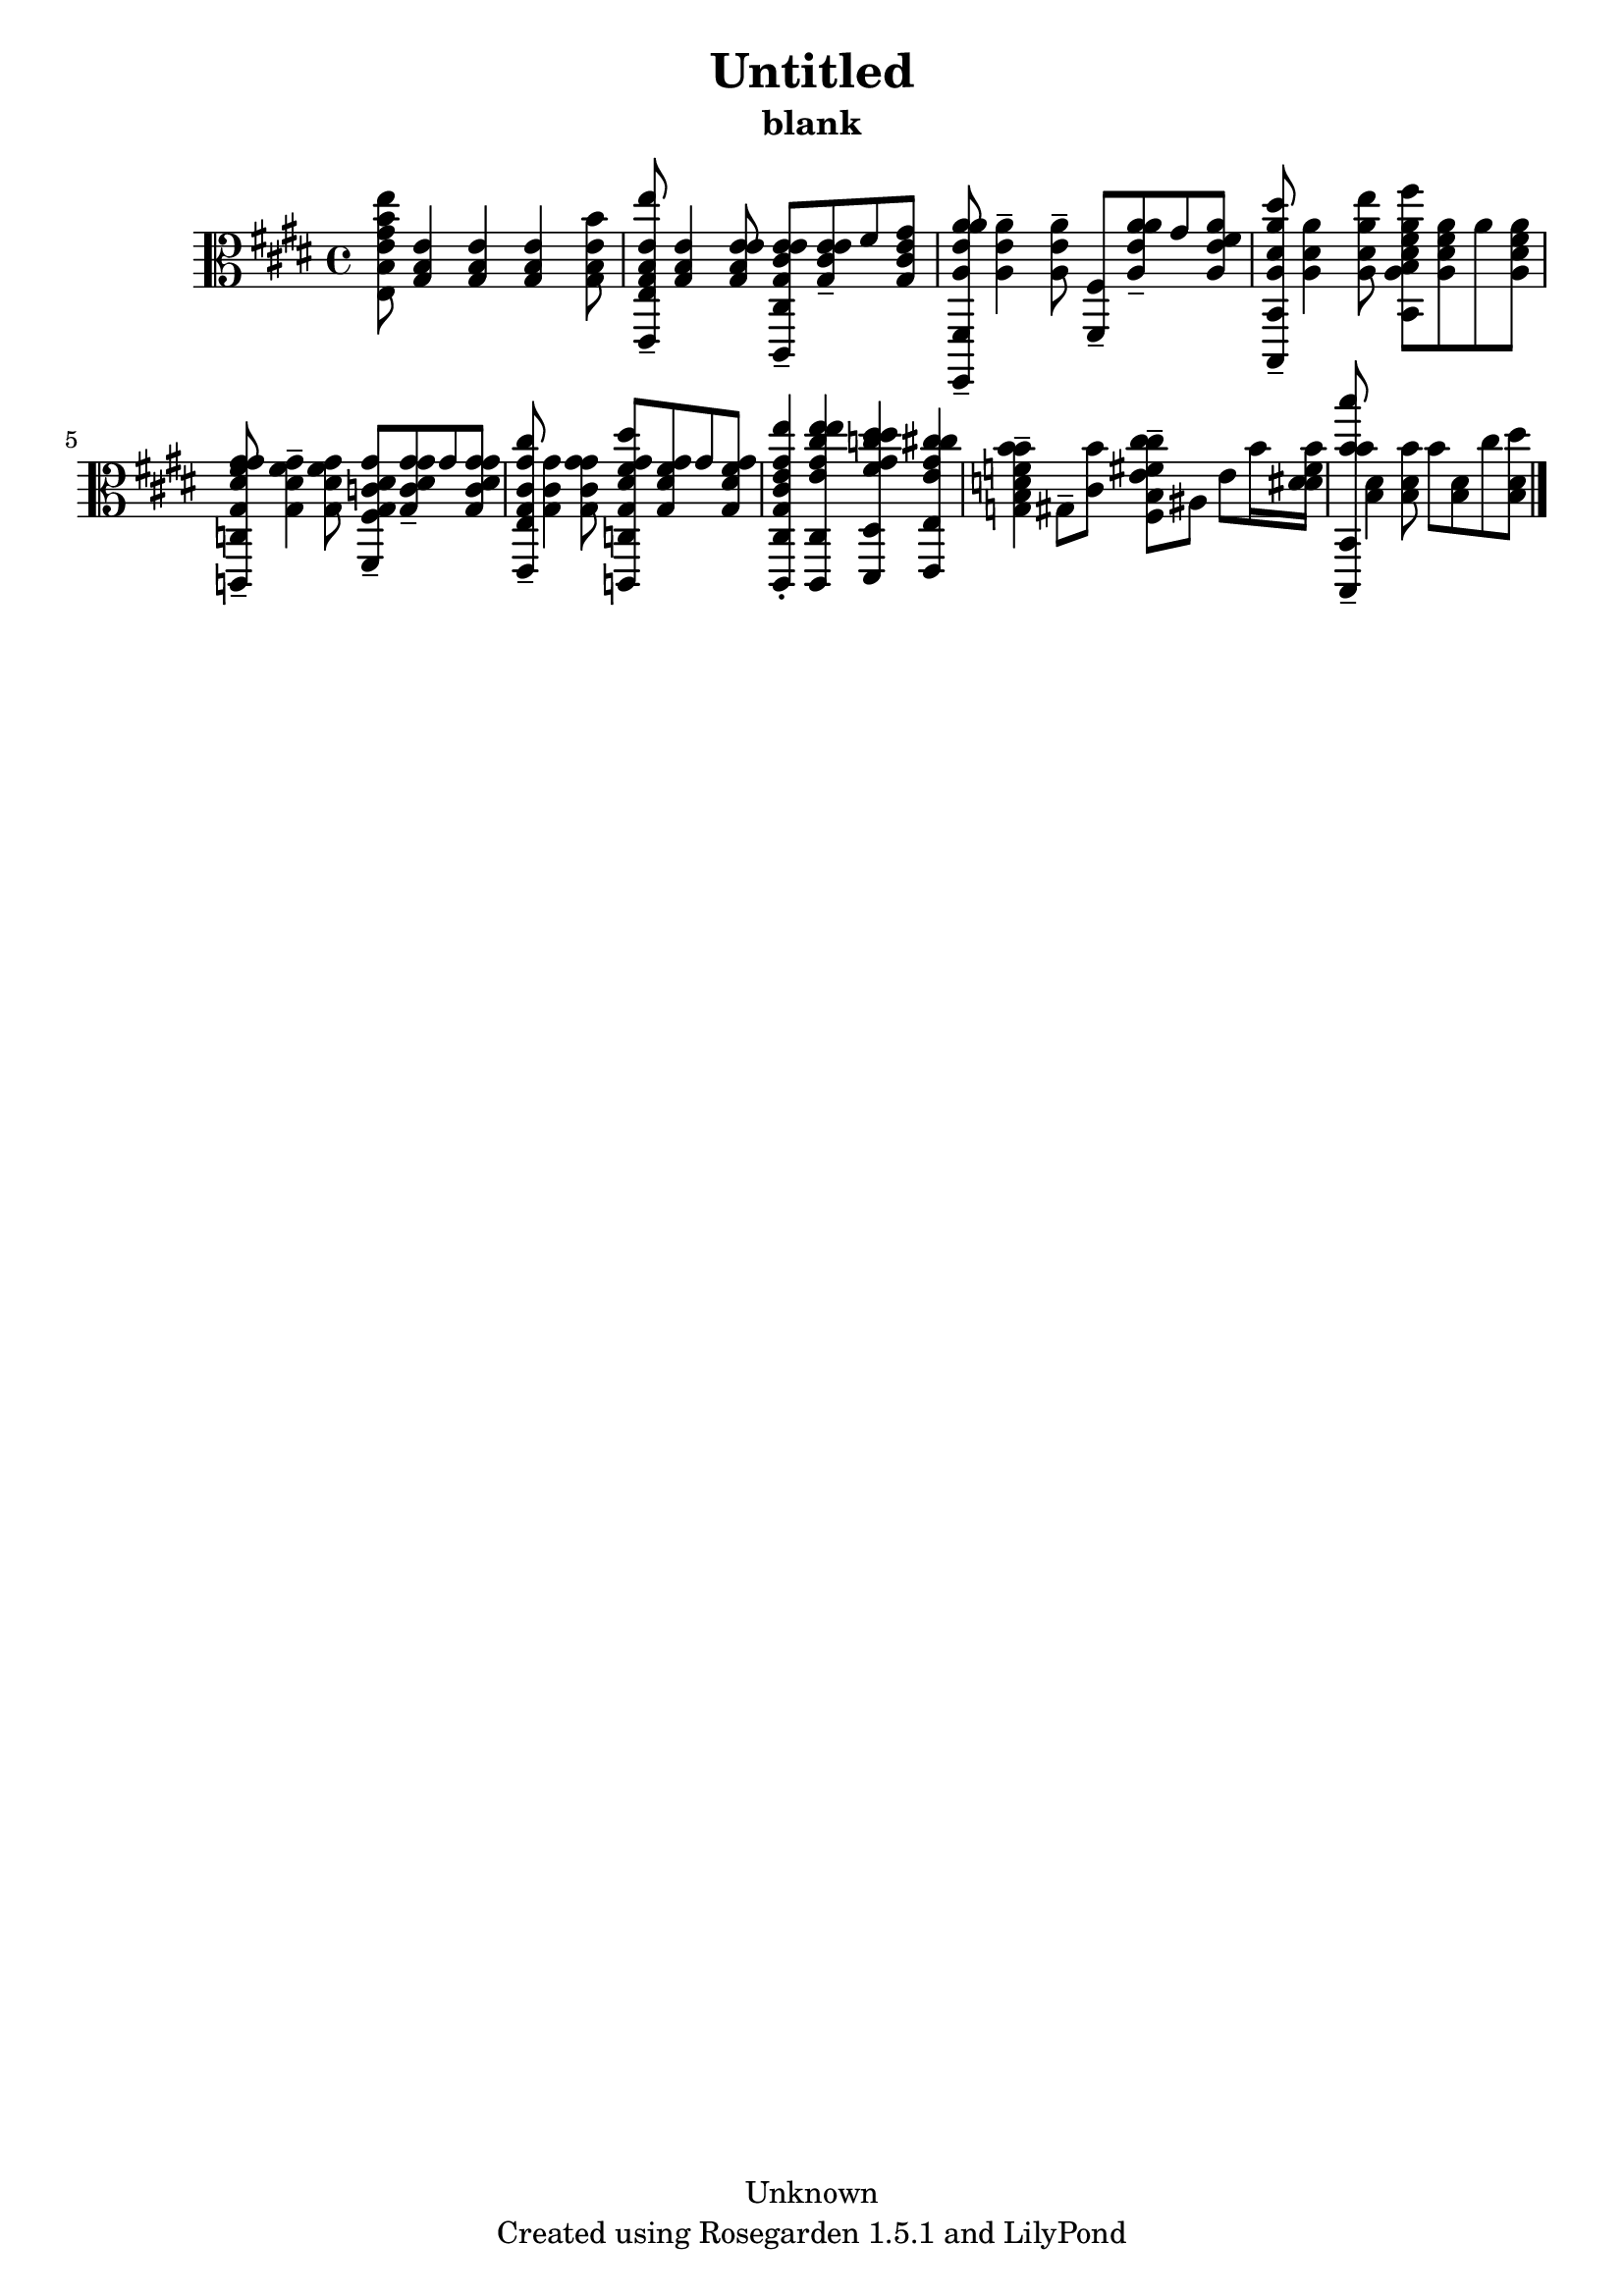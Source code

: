 % This LilyPond file was generated by Rosegarden 1.5.1
\version "2.10.0"
% point and click debugging is disabled
#(ly:set-option 'point-and-click #f)
\header {
    copyright = "Unknown"
    subtitle = "blank"
    title = "Untitled"
    tagline = "Created using Rosegarden 1.5.1 and LilyPond"
}
#(set-global-staff-size 20)
#(set-default-paper-size "a4")
global = { 
    \time 4/4
    \skip 1*9  %% 1-9
}
globalTempo = {
    \override Score.MetronomeMark #'transparent = ##t
    \tempo 4 = 100  \skip 1*9 
}
\score {
    <<
        % force offset of colliding notes in chords:
        \override Score.NoteColumn #'force-hshift = #1.0

        \context Staff = "track 1" << 
            \set Staff.instrument = "untitled"
            \set Score.skipBars = ##t
            \set Staff.printKeyCancellation = ##f
            \new Voice \global
            \new Voice \globalTempo

            \context Voice = "voice 1" {
                \override Voice.TextScript #'padding = #2.0                \override MultiMeasureRest #'expand-limit = 1

                \time 4/4
                \clef "alto"
                \key e \major
                < gis' b' e'' e b e' > 8 < gis b e' > 4 < gis b e' > < gis b e' > < b' gis b e' > 8  |
                < e'' gis b e' e, e > 8 -\tenuto < gis b e' > 4 < e' gis b e' > 8 < e' gis cis' e' cis, cis > -\tenuto < e' gis cis' e' > -\tenuto fis' < gis' gis cis' e' >  |
                < a' a e' a' fis,, fis, > 8 -\tenuto < a e' a' > 4 -\tenuto < a e' a' > 8 -\tenuto < fis, fis > -\tenuto < a' a e' a' > -\tenuto gis' < fis' a e' a' >  |
                < dis'' a dis' a' b,, b, > 8 -\tenuto < a dis' a' > 4 < e'' a dis' a' > 8 < fis'' a dis' fis' a' b, b > < a dis' fis' a' > a' ) < a dis' fis' a' >  |
%% 5
                < gis' gis dis' fis' gis' c, c > 8 -\tenuto < gis dis' fis' gis' > 4 -\tenuto < gis dis' fis' gis' > 8 < gis c' dis' gis' fis, fis > -\tenuto < gis' gis c' dis' gis' > -\tenuto gis' < gis' gis c' dis' gis' >  |
                < cis'' gis cis' gis' e, e > 8 -\tenuto < gis cis' gis' > 4 < gis' gis cis' gis' > 8 < dis'' gis dis' fis' gis' c, c > < gis dis' fis' gis' > gis' ) < gis dis' fis' gis' >  |
                < e'' gis cis' e' gis' cis, cis > 4 -\staccato < e'' e' gis' cis'' e'' cis, cis > < dis'' fis' gis' c'' dis'' dis, dis > < cis'' e' gis' cis'' e, e >  |
                < b' f' b' d' b g > 4 -\tenuto gis 8 -\tenuto < b' cis' > < cis'' e' fis' cis'' b fis > -\tenuto ais e' b' 16 < dis' fis' b' dis' >   |
                < b' b' b'' b,, b, > 8 -\tenuto < b dis' > 4 < b' b dis' > 8 b' < b dis' > cis'' ) < dis'' b dis' >  |
                \bar "|."
            } % Voice
        >> % Staff (final)
    >> % notes

    \layout { }
} % score
